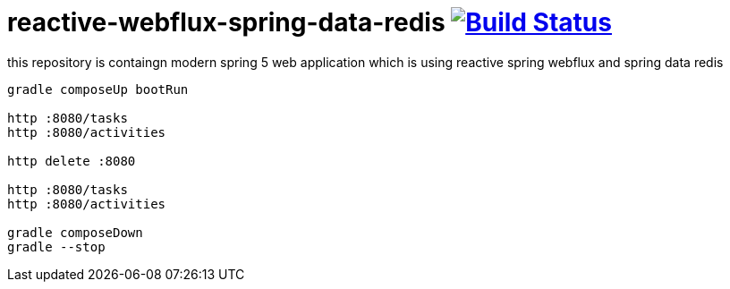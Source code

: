 = reactive-webflux-spring-data-redis image:https://travis-ci.org/daggerok/reactive-webflux-spring-data-redis.svg?branch=master["Build Status", link="https://travis-ci.org/daggerok/reactive-webflux-spring-data-redis"]

this repository is containgn modern spring 5 web application which is using reactive spring webflux and spring data redis

[source,bash]
----
gradle composeUp bootRun

http :8080/tasks
http :8080/activities

http delete :8080

http :8080/tasks
http :8080/activities

gradle composeDown
gradle --stop
----
